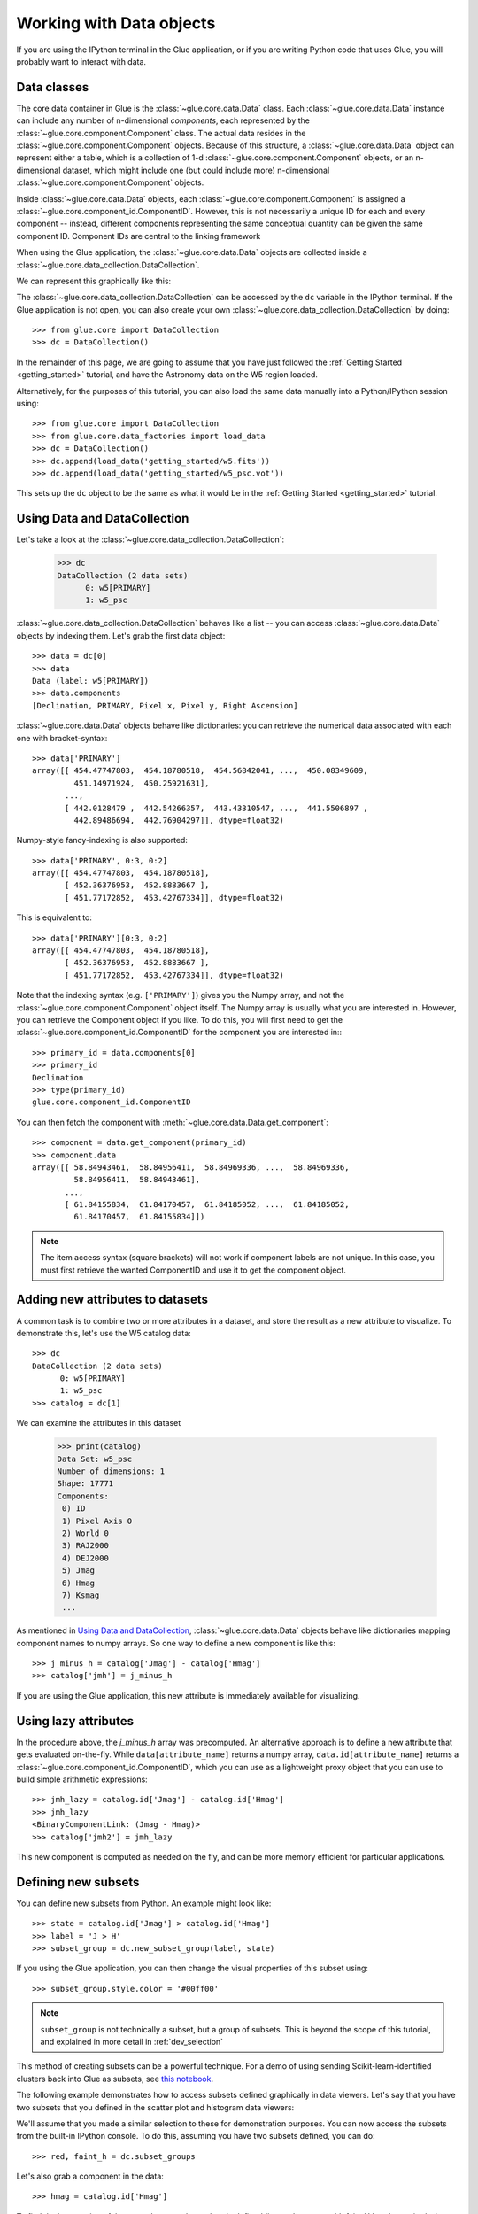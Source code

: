 .. _data_tutorial:

Working with Data objects
=========================

If you are using the IPython terminal in the Glue application, or if you are
writing Python code that uses Glue, you will probably want to interact with
data.

Data classes
------------

The core data container in Glue is the :class:`~glue.core.data.Data` class.
Each :class:`~glue.core.data.Data` instance can include any number of
n-dimensional *components*, each represented by the
:class:`~glue.core.component.Component` class. The actual data resides in the :class:`~glue.core.component.Component` objects. Because of this structure, a
:class:`~glue.core.data.Data` object can represent either a table, which is a
collection of 1-d :class:`~glue.core.component.Component` objects, or an
n-dimensional dataset, which might include one (but could include more)
n-dimensional :class:`~glue.core.component.Component` objects.

Inside :class:`~glue.core.data.Data` objects, each
:class:`~glue.core.component.Component` is assigned a
:class:`~glue.core.component_id.ComponentID`. However, this is not necessarily a
unique ID for each and every component -- instead, different components
representing the same conceptual quantity can be given the same component ID.
Component IDs are central to the linking framework

When using the Glue application, the :class:`~glue.core.data.Data` objects are
collected inside a :class:`~glue.core.data_collection.DataCollection`.

We can represent this graphically like this:

.. image:: images/glue_hierarchy.png
   :width: 300
   :alt: Glue Hierarchy
   :align: center

The :class:`~glue.core.data_collection.DataCollection` can be accessed by the
``dc`` variable in the IPython terminal. If the Glue application is not open, you can also create your own :class:`~glue.core.data_collection.DataCollection` by doing::

    >>> from glue.core import DataCollection
    >>> dc = DataCollection()

In the remainder of this page, we are going to assume that you have just
followed the :ref:`Getting Started <getting_started>` tutorial, and have the
Astronomy data on the W5 region loaded.

Alternatively, for the purposes of this tutorial, you can also load the same
data manually into a Python/IPython session using::

    >>> from glue.core import DataCollection
    >>> from glue.core.data_factories import load_data
    >>> dc = DataCollection()
    >>> dc.append(load_data('getting_started/w5.fits'))
    >>> dc.append(load_data('getting_started/w5_psc.vot'))

This sets up the ``dc`` object to be the same as what it would be in the
:ref:`Getting Started <getting_started>` tutorial.

.. _data_access_api:

Using Data and DataCollection
-----------------------------

Let's take a look at the :class:`~glue.core.data_collection.DataCollection`:

    >>> dc
    DataCollection (2 data sets)
          0: w5[PRIMARY]
          1: w5_psc

:class:`~glue.core.data_collection.DataCollection` behaves like a list -- you can access :class:`~glue.core.data.Data` objects by indexing them. Let's grab the first data object::

    >>> data = dc[0]
    >>> data
    Data (label: w5[PRIMARY])
    >>> data.components
    [Declination, PRIMARY, Pixel x, Pixel y, Right Ascension]

:class:`~glue.core.data.Data` objects behave like dictionaries: you can retrieve the numerical data associated with each one with bracket-syntax::

    >>> data['PRIMARY']
    array([[ 454.47747803,  454.18780518,  454.56842041, ...,  450.08349609,
             451.14971924,  450.25921631],
           ...,
           [ 442.0128479 ,  442.54266357,  443.43310547, ...,  441.5506897 ,
             442.89486694,  442.76904297]], dtype=float32)

Numpy-style fancy-indexing is also supported::

    >>> data['PRIMARY', 0:3, 0:2]
    array([[ 454.47747803,  454.18780518],
           [ 452.36376953,  452.8883667 ],
           [ 451.77172852,  453.42767334]], dtype=float32)

This is equivalent to::

    >>> data['PRIMARY'][0:3, 0:2]
    array([[ 454.47747803,  454.18780518],
           [ 452.36376953,  452.8883667 ],
           [ 451.77172852,  453.42767334]], dtype=float32)

Note that the indexing syntax (e.g. ``['PRIMARY']``) gives you the Numpy array, and not the :class:`~glue.core.component.Component` object itself. The Numpy array is usually what you are interested in. However, you can retrieve the Component object if you like. To do this, you will first need to get the  :class:`~glue.core.component_id.ComponentID` for the component you are interested in:::

    >>> primary_id = data.components[0]
    >>> primary_id
    Declination
    >>> type(primary_id)
    glue.core.component_id.ComponentID

You can then fetch the component with
:meth:`~glue.core.data.Data.get_component`::

    >>> component = data.get_component(primary_id)
    >>> component.data
    array([[ 58.84943461,  58.84956411,  58.84969336, ...,  58.84969336,
             58.84956411,  58.84943461],
           ...,
           [ 61.84155834,  61.84170457,  61.84185052, ...,  61.84185052,
             61.84170457,  61.84155834]])

.. note:: The item access syntax (square brackets) will not work if component
          labels are not unique. In this case, you must first retrieve the
          wanted ComponentID and use it to get the component object.

Adding new attributes to datasets
---------------------------------

A common task is to combine two or more attributes in a dataset, and store the
result as a new attribute to visualize. To demonstrate this, let's use the W5
catalog data::

    >>> dc
    DataCollection (2 data sets)
          0: w5[PRIMARY]
          1: w5_psc
    >>> catalog = dc[1]

We can examine the attributes in this dataset

    >>> print(catalog)
    Data Set: w5_psc
    Number of dimensions: 1
    Shape: 17771
    Components:
     0) ID
     1) Pixel Axis 0
     2) World 0
     3) RAJ2000
     4) DEJ2000
     5) Jmag
     6) Hmag
     7) Ksmag
     ...

As mentioned in `Using Data and DataCollection`_, :class:`~glue.core.data.Data`
objects behave like dictionaries mapping component names to numpy arrays. So
one way to define a new component is like this::

    >>> j_minus_h = catalog['Jmag'] - catalog['Hmag']
    >>> catalog['jmh'] = j_minus_h

If you are using the Glue application, this new attribute is immediately
available for visualizing.

Using lazy attributes
---------------------

In the procedure above, the `j_minus_h` array was precomputed. An alternative
approach is to define a new attribute that gets evaluated on-the-fly. While
``data[attribute_name]`` returns a numpy array, ``data.id[attribute_name]``
returns a :class:`~glue.core.component_id.ComponentID`, which you can use as a
lightweight proxy object that you can use to build simple arithmetic
expressions::

    >>> jmh_lazy = catalog.id['Jmag'] - catalog.id['Hmag']
    >>> jmh_lazy
    <BinaryComponentLink: (Jmag - Hmag)>
    >>> catalog['jmh2'] = jmh_lazy

This new component is computed as needed on the fly, and can be more memory
efficient for particular applications.

Defining new subsets
--------------------

You can define new subsets from Python. An example might look like::

    >>> state = catalog.id['Jmag'] > catalog.id['Hmag']
    >>> label = 'J > H'
    >>> subset_group = dc.new_subset_group(label, state)

If you using the Glue application, you can then change the visual properties of this subset using::

    >>> subset_group.style.color = '#00ff00'

.. note:: ``subset_group`` is not technically a subset, but a group of subsets.
           This is beyond the scope of this tutorial, and explained in more
           detail in :ref:`dev_selection`

This method of creating subsets can be a powerful technique. For a demo of
using sending Scikit-learn-identified clusters back into Glue as subsets, see
`this notebook <https://nbviewer.jupyter.org/github/ChrisBeaumont/crime/blob/master/glue_startup.ipynb>`_.

The following example demonstrates how to access subsets defined graphically in data viewers. Let's say that you have two subsets that you defined in the scatter plot and histogram data viewers:

.. image:: images/subset_01.png
   :width: 60%

We'll assume that you made a similar selection to these for demonstration purposes. You can now access the subsets from the built-in IPython console. To do this, assuming you have two subsets defined, you can do::

    >>> red, faint_h = dc.subset_groups

Let's also grab a component in the data::

    >>> hmag = catalog.id['Hmag']

To find the intersection of the two subsets we have already defined (i.e., red
sources with faint H band magnitudes)::

   >>> new_state = red & faint_h
   >>> label = "Red and faint"
   >>> data_collection.new_subset_group(label=label, subset_state=new_state)

The resulting intersection is shown in blue here:

.. image:: images/subset_02.png
   :width: 60%

The boolean operators ``&``, ``^``, ``|``, and ``~`` act on subsets to define
new subsets represented by the intersection, exclusive union, union, and
inverse, respectively.

You can also build subsets out of inequality constraints on component IDs::

   >>> mid_mag = (hmag > 10) & (hmag < 15)
   >>> dc.new_subset_group('between_10_15', mid_mag)

This selects objects with H band magnitudes between 10 and 15:

.. image:: images/subset_03.png
   :width: 60%

.. _data_creation:

Accessing subset data
---------------------

Once you have defined subsets, you can access the subsets on specific datasets using the ``.subsets`` attribute on :class:`~glue.core.data.Data` objects. For instance, after the above selections, you might have something that looks like this::

    >>> catalog.subsets
    (Subset: between_10_15 (data: w5_psc), Subset: J > H (data: w5_psc))

Let's access the first subset::

    >>> subset = catalog.subsets[0]
    >>> subset
    Subset: between_10_15 (data: w5_psc)

You can access components of the subset as if it was a dataset::

    >>> subset['Jmag']
    array([ 15.34000015,  10.89999962,  13.30000019, ...,  13.06000042,
            13.38000011,  14.18000031], dtype=float32)

In this case, only the values in the selection are returned. If you prefer, you can also retrieve the subset as a boolean mask that can be applied to the original dataset::

    >>> subset.to_mask()
    Out[65]: array([ True,  True,  True, ...,  True,  True,  True], dtype=bool)

Creating a data object
----------------------

In the above examples, we have assumed that the data objects were loaded via
the Glue application. The readers/writers in Glue can also be accessed using
the functions in :mod:`glue.core.data_factories`::

    >>> from glue.core.data_factores import (load_data, gridded_data,
    ...                                      tabular_data)
    >>> load_data('image.fits', factory=gridded_data)  # reads a FITS image
    >>> load_data('catalog.csv', factory=tabular_data) # reads a catalog
    >>> load_data('catalog.csv')  # guesses format

If these functions do not fit your needs, you can also :ref:`write your own
data loader <custom_data_factory>`, and use it from the Glue GUI.

It is also possible to create :class:`~glue.core.data.Data` objects completely manually::

      >>> from glue.core import Data
      >>> data = Data(x=[1, 2, 3], y=[2, 3, 4], label="first dataset")

The arguments to the class are the components you want to create, as well as
a label/name for the dataset. Each component can be given using the
``name=values`` syntax. The above example creates a
:class:`~glue.core.data.Data` with two components ``x`` and ``y``.

You can then add the data object to the data collection using::

    >>> dc.append(data)
